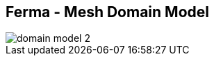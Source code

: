 ++++
<section>
<h2>Ferma - Mesh Domain Model</h2>
++++

image::domain-model-2.png[]

++++
</section>
++++
